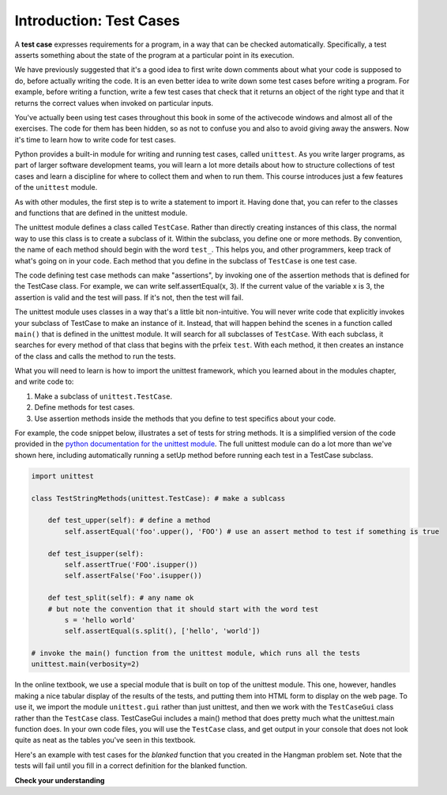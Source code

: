 ..  Copyright (C)  Brad Miller, David Ranum, Jeffrey Elkner, Peter Wentworth, Allen B. Downey, Chris
    Meyers, and Dario Mitchell.  Permission is granted to copy, distribute
    and/or modify this document under the terms of the GNU Free Documentation
    License, Version 1.3 or any later version published by the Free Software
    Foundation; with Invariant Sections being Forward, Prefaces, and
    Contributor List, no Front-Cover Texts, and no Back-Cover Texts.  A copy of
    the license is included in the section entitled "GNU Free Documentation
    License".

.. _test_cases_chap:

Introduction: Test Cases
========================

A **test case** expresses requirements for a program, in a way
that can be checked automatically. Specifically, a test asserts something about
the state of the program at a particular point in its execution.

We have previously suggested that it's a good idea to first write down comments
about what your code is supposed to do, before actually writing the code. It is an 
even better idea to write down some test cases before writing a program. For example,
before writing a function, write a few test cases that check that it returns an
object of the right type and that it returns the correct values when invoked on particular inputs.

You've actually been using test cases throughout this book in some of the activecode windows and almost all of the exercises. The code for them has been hidden, so as not to confuse you and also to avoid giving away the answers. Now it's time to learn how to write code for test cases.

Python provides a built-in module for writing and running test cases, called ``unittest``. As you write larger programs, as part of larger software development teams, you will learn a lot more details about how to structure collections of test cases and learn a discipline for where to collect them and when to run them. This course introduces just a few features of the ``unittest`` module.

As with other modules, the first step is to write a statement to import it. Having done that, you can refer to the classes and functions that are defined in the unittest module.

The unittest module defines a class called ``TestCase``. Rather than directly creating instances of this class, the normal way to use this class is to create a subclass of it. Within the subclass, you define one or more methods. By convention, the name of each method should begin with the word ``test_``. This helps you, and other programmers, keep track of what's going on in your code. Each method that you define in the subclass of ``TestCase`` is one test case.

The code defining test case methods can make "assertions", by invoking one of the assertion methods that is defined for the TestCase class. For example, we can write self.assertEqual(x, 3). If the current value of the variable x is 3, the assertion is valid and the test will pass. If it's not, then the test will fail.

The unittest module uses classes in a way that's a little bit non-intuitive. You will never write code that explicitly invokes your subclass of TestCase to make an instance of it. Instead, that will happen behind the scenes in a function called ``main()`` that is defined in the unittest module. It will search for all subclasses of ``TestCase``. With each subclass, it searches for every method of that class that begins with the prfeix ``test``. With each method, it then creates an instance of the class and calls the method to run the tests.

What you will need to learn is how to import the unittest framework, which you learned about in the modules chapter, and write code to:

1. Make a subclass of ``unittest.TestCase``.
2. Define methods for test cases.
3. Use assertion methods inside the methods that you define to test specifics about your code.

For example, the code snippet below, illustrates a set of tests for string methods. It is a simplified version of the code provided in the `python documentation for the unittest module <https://docs.python.org/3/library/unittest.html>`_. The full unittest module can do a lot more than we've shown here, including automatically running a setUp method before running each test in a TestCase subclass.

.. sourcecode:: python

    import unittest

    class TestStringMethods(unittest.TestCase): # make a sublcass

        def test_upper(self): # define a method 
            self.assertEqual('foo'.upper(), 'FOO') # use an assert method to test if something is true

        def test_isupper(self):
            self.assertTrue('FOO'.isupper())
            self.assertFalse('Foo'.isupper())

        def test_split(self): # any name ok
        # but note the convention that it should start with the word test
            s = 'hello world'
            self.assertEqual(s.split(), ['hello', 'world'])

    # invoke the main() function from the unittest module, which runs all the tests
    unittest.main(verbosity=2)


In the online textbook, we use a special module that is built on top of the unittest module. This one, however, handles making a nice tabular display of the results of the tests, and putting them into HTML form to display on the web page. To use it, we import the module ``unittest.gui`` rather than just unittest, and then we work with the ``TestCaseGui`` class rather than the ``TestCase`` class. TestCaseGui includes a main() method that does pretty much what the unittest.main function does. In your own code files, you will use the ``TestCase`` class, and get output in your console that does not look quite as neat as the tables you've seen in this textbook.

Here's an example with test cases for the `blanked` function that you created
in the Hangman problem set. Note that the tests will fail until you fill in a correct definition for the blanked function.

.. activecode:: simple_test_2
    :language: python
    :autograde: unittest
    :practice: T
    :topics: Testing/intro-TestCases

    # define the function blanked().
    # It takes a word and a string of letters that have been revealed.
    # It should return a string with the same number of characters as
    # the original word, but with the unrevealed characters replaced by _

    def blanked(word, revealed_letters):
        return word

    from unittest.gui import TestCaseGui

    class myTests(TestCaseGui):

        def testOne(self):
            self.assertEqual(blanked('hello', 'elj'), "_ell_", "testing blanking of hello when e,l, and j have been guessed.")
            self.assertEqual(blanked('hello', ''), '_____', "testing blanking of hello when nothing has been guessed.")
            self.assertEqual(blanked('ground', 'rn'), '_r__n_', "testing blanking of ground when r and n have been guessed.")
            self.assertEqual(blanked('almost', 'vrnalmqpost'), 'almost', "testing blanking of almost when all the letters have been guessed.")

    myTests().main()

**Check your understanding**

.. mchoice:: test_questionsimple_test_1
   :practice: T
   :topics: Testing/intro-TestCases
   :answer_a: True
   :answer_b: False
   :answer_c: It depends
   :feedback_a: A message is printed out, but the program does not stop executing
   :feedback_b: A message is printed out, but the program does not stop executing
   :feedback_c: A message is printed out, but the program does not stop executing
   :correct: b

   When ``TestCase.assertEqual()`` is passed two values that are not the same, it generates an error and stops execution of the program.
 
.. mchoice:: test_questionsimple_test_2
   :topics: Testing/intro-TestCases
   :answer_a: True
   :answer_b: False
   :feedback_a: You might not notice the error, if the code just produces a wrong output rather generating an error. And it may be difficult to figure out the original cause of an error when you do get one.
   :feedback_b: Test cases let you test some pieces of code as you write them, rather than waiting for problems to show themselves later.
   :correct: b

   Test cases are a waste of time, because python interpreter will give an error
   message when the program runs incorrectly.

